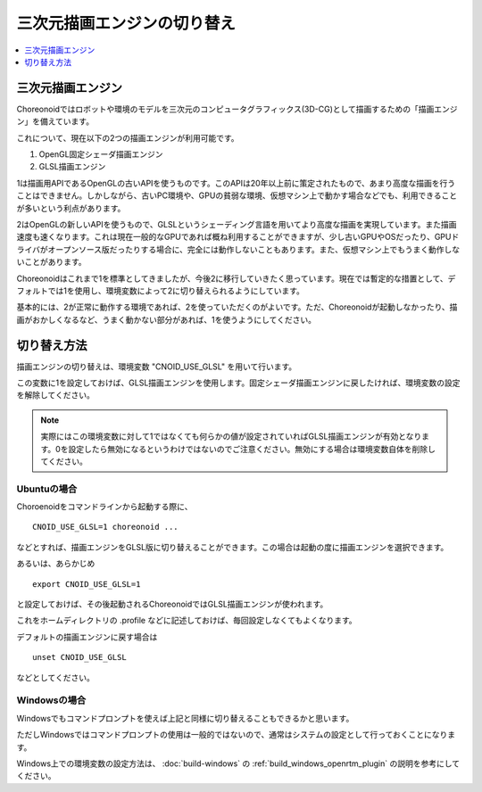 三次元描画エンジンの切り替え
============================

.. contents::
   :local:
   :depth: 1

.. highlight:: sh

三次元描画エンジン
------------------

Choreonoidではロボットや環境のモデルを三次元のコンピュータグラフィックス(3D-CG)として描画するための「描画エンジン」を備えています。

これについて、現在以下の2つの描画エンジンが利用可能です。

1. OpenGL固定シェーダ描画エンジン
2. GLSL描画エンジン

1は描画用APIであるOpenGLの古いAPIを使うものです。このAPIは20年以上前に策定されたもので、あまり高度な描画を行うことはできません。しかしながら、古いPC環境や、GPUの貧弱な環境、仮想マシン上で動かす場合などでも、利用できることが多いという利点があります。

2はOpenGLの新しいAPIを使うもので、GLSLというシェーディング言語を用いてより高度な描画を実現しています。また描画速度も速くなります。これは現在一般的なGPUであれば概ね利用することができますが、少し古いGPUやOSだったり、GPUドライバがオープンソース版だったりする場合に、完全には動作しないこともあります。また、仮想マシン上でもうまく動作しないことがあります。

Choreonoidはこれまで1を標準としてきましたが、今後2に移行していきたく思っています。現在では暫定的な措置として、デフォルトでは1を使用し、環境変数によって2に切り替えられるようにしています。

基本的には、2が正常に動作する環境であれば、2を使っていただくのがよいです。ただ、Choreonoidが起動しなかったり、描画がおかしくなるなど、うまく動かない部分があれば、1を使うようにしてください。

切り替え方法
------------

描画エンジンの切り替えは、環境変数 "CNOID_USE_GLSL" を用いて行います。

この変数に1を設定しておけば、GLSL描画エンジンを使用します。固定シェーダ描画エンジンに戻したければ、環境変数の設定を解除してください。

.. note:: 実際にはこの環境変数に対して1ではなくても何らかの値が設定されていればGLSL描画エンジンが有効となります。0を設定したら無効になるというわけではないのでご注意ください。無効にする場合は環境変数自体を削除してください。


Ubuntuの場合
~~~~~~~~~~~~

Choroenoidをコマンドラインから起動する際に、 ::

 CNOID_USE_GLSL=1 choreonoid ...

などとすれば、描画エンジンをGLSL版に切り替えることができます。この場合は起動の度に描画エンジンを選択できます。

あるいは、あらかじめ ::

 export CNOID_USE_GLSL=1

と設定しておけば、その後起動されるChoreonoidではGLSL描画エンジンが使われます。

これをホームディレクトリの .profile などに記述しておけば、毎回設定しなくてもよくなります。

デフォルトの描画エンジンに戻す場合は ::

 unset CNOID_USE_GLSL

などとしてください。

Windowsの場合
~~~~~~~~~~~~~

Windowsでもコマンドプロンプトを使えば上記と同様に切り替えることもできるかと思います。

ただしWindowsではコマンドプロンプトの使用は一般的ではないので、通常はシステムの設定として行っておくことになります。

Windows上での環境変数の設定方法は、 :doc:`build-windows` の :ref:`build_windows_openrtm_plugin` の説明を参考にしてください。

